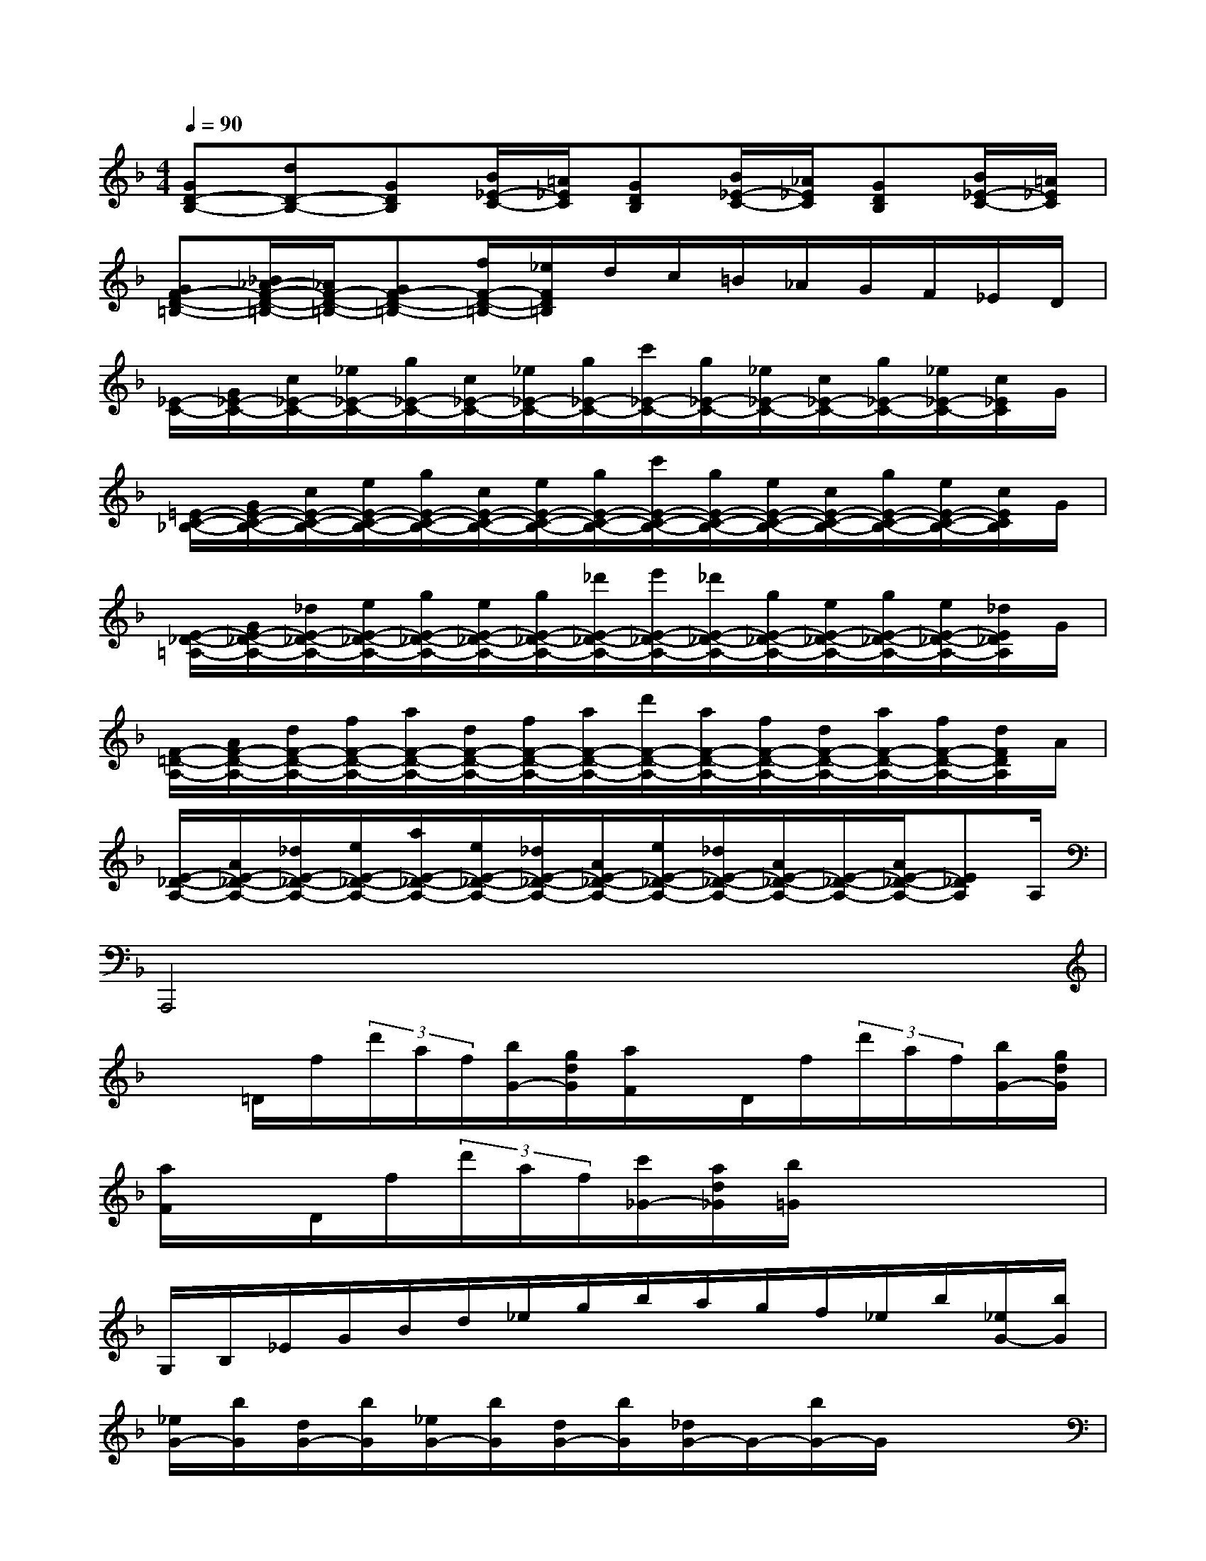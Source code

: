 X:1
T:
M:4/4
L:1/8
Q:1/4=90
K:F%1flats
V:1
[GD-B,-][dD-B,-][GDB,][B/2_E/2-C/2-][=A/2_E/2C/2][GDB,][B/2_E/2-C/2-][_A/2_E/2C/2][GDB,][B/2_E/2-C/2-][=A/2_E/2C/2]|
[GF-D-=B,-][_B/2_A/2-F/2-D/2-=B,/2-][_A/2F/2-D/2-=B,/2-][GF-D-=B,-][f/2F/2-D/2-=B,/2-][_e/2F/2D/2=B,/2]d/2c/2=B/2_A/2G/2F/2_E/2D/2|
[_E/2-C/2-][G/2_E/2-C/2-][c/2_E/2-C/2-][_e/2_E/2-C/2-][g/2_E/2-C/2-][c/2_E/2-C/2-][_e/2_E/2-C/2-][g/2_E/2-C/2-][c'/2_E/2-C/2-][g/2_E/2-C/2-][_e/2_E/2-C/2-][c/2_E/2-C/2-][g/2_E/2-C/2-][_e/2_E/2-C/2-][c/2_E/2C/2]G/2|
[=E/2-C/2-_B,/2-][G/2E/2-C/2-B,/2-][c/2E/2-C/2-B,/2-][e/2E/2-C/2-B,/2-][g/2E/2-C/2-B,/2-][c/2E/2-C/2-B,/2-][e/2E/2-C/2-B,/2-][g/2E/2-C/2-B,/2-][c'/2E/2-C/2-B,/2-][g/2E/2-C/2-B,/2-][e/2E/2-C/2-B,/2-][c/2E/2-C/2-B,/2-][g/2E/2-C/2-B,/2-][e/2E/2-C/2-B,/2-][c/2E/2C/2B,/2]G/2|
[E/2-_D/2-=A,/2-][G/2E/2-_D/2-A,/2-][_d/2E/2-_D/2-A,/2-][e/2E/2-_D/2-A,/2-][g/2E/2-_D/2-A,/2-][e/2E/2-_D/2-A,/2-][g/2E/2-_D/2-A,/2-][_d'/2E/2-_D/2-A,/2-][e'/2E/2-_D/2-A,/2-][_d'/2E/2-_D/2-A,/2-][g/2E/2-_D/2-A,/2-][e/2E/2-_D/2-A,/2-][g/2E/2-_D/2-A,/2-][e/2E/2-_D/2-A,/2-][_d/2E/2_D/2A,/2]G/2|
[F/2-=D/2-A,/2-][A/2F/2-D/2-A,/2-][d/2F/2-D/2-A,/2-][f/2F/2-D/2-A,/2-][a/2F/2-D/2-A,/2-][d/2F/2-D/2-A,/2-][f/2F/2-D/2-A,/2-][a/2F/2-D/2-A,/2-][d'/2F/2-D/2-A,/2-][a/2F/2-D/2-A,/2-][f/2F/2-D/2-A,/2-][d/2F/2-D/2-A,/2-][a/2F/2-D/2-A,/2-][f/2F/2-D/2-A,/2-][d/2F/2D/2A,/2]A/2|
[E/2-_D/2-A,/2-][A/2E/2-_D/2-A,/2-][_d/2E/2-_D/2-A,/2-][e/2E/2-_D/2-A,/2-][a/2E/2-_D/2-A,/2-][e/2E/2-_D/2-A,/2-][_d/2E/2-_D/2-A,/2-][A/2E/2-_D/2-A,/2-][e/2E/2-_D/2-A,/2-][_d/2E/2-_D/2-A,/2-][A/2E/2-_D/2-A,/2-][E/2-_D/2-A,/2-][A/2E/2-_D/2-A,/2-][E_DA,]A,/2|
A,,,4x4|
x=D/2f/2(3d'/2a/2f/2[b/2G/2-][g/2d/2G/2][a/2F/2]x/2D/2f/2(3d'/2a/2f/2[b/2G/2-][g/2d/2G/2]|
[a/2F/2]x/2D/2f/2(3d'/2a/2f/2[c'/2_G/2-][a/2d/2_G/2][b/2=G/2]x3x/2|
G,/2B,/2_E/2G/2B/2d/2_e/2g/2b/2a/2g/2f/2_e/2b/2[_e/2G/2-][b/2G/2]|
[_e/2G/2-][b/2G/2][d/2G/2-][b/2G/2][_e/2G/2-][b/2G/2][d/2G/2-][b/2G/2][_d/2G/2-]G/2-[b/2G/2-]G/2x2|
F,,-[=d'/2F,,/2-]F,,/2f'/2x/2F,,/2x/2G,,/2x/2B/2x/2A,,/2x/2_D/2x/2|
B,,-[=d'/2B,,/2-]B,,/2f'/2x/2F,,/2x/2G,,/2x/2B/2x/2A,,/2x/2_D/2x/2|
=D,,-[D/2D,,/2-]D,,/2D/2x/2D/2x/2D/2x/2D/2x/2D/2x/2D/2x/2|
[_E/2C/2]x/2D/2x/2[_E/2C/2]x/2D/2x/2[_E/2C/2]x/2D/2x/2[_E/2C/2]x/2D/2x/2